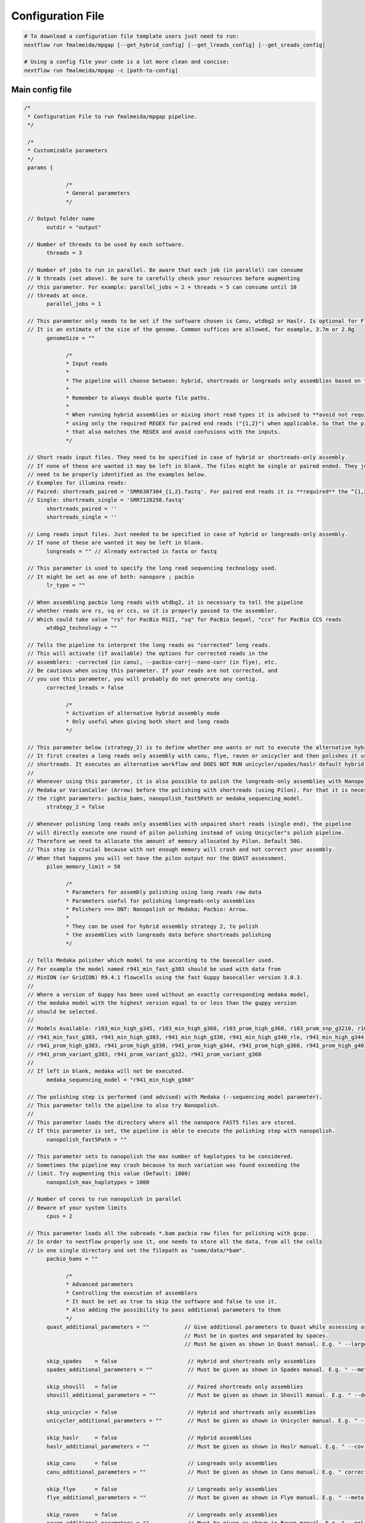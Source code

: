.. _config:

******************
Configuration File
******************

.. code-block:: bash

  # To download a configuration file template users just need to run:
  nextflow run fmalmeida/mpgap [--get_hybrid_config] [--get_lreads_config] [--get_sreads_config]

  # Using a config file your code is a lot more clean and concise:
  nextflow run fmalmeida/mpgap -c [path-to-config]

Main config file
================

.. code-block:: groovy

     /*
      * Configuration File to run fmalmeida/mpgap pipeline.
      */

      /*
      * Customizable parameters
      */
      params {

                  /*
                  * General parameters
                  */

      // Output folder name
            outdir = "output"

      // Number of threads to be used by each software.
            threads = 3

      // Number of jobs to run in parallel. Be aware that each job (in parallel) can consume
      // N threads (set above). Be sure to carefully check your resources before augmenting
      // this parameter. For example: parallel_jobs = 2 + threads = 5 can consume until 10
      // threads at once.
            parallel_jobs = 1

      // This parameter only needs to be set if the software chosen is Canu, wtdbg2 or Haslr. Is optional for Flye.
      // It is an estimate of the size of the genome. Common suffices are allowed, for example, 3.7m or 2.8g
            genomeSize = ""

                  /*
                  * Input reads
                  *
                  * The pipeline will choose between: hybrid, shortreads or longreads only assemblies based on the combination of input files given.
                  *
                  * Remember to always double quote file paths.
                  *
                  * When running hybrid assemblies or mixing short read types it is advised to **avoid not required REGEX** and write the full file path, 
                  * using only the required REGEX for paired end reads ("{1,2}") when applicable. So that the pipeline does not load any different read 
                  * that also matches the REGEX and avoid confusions with the inputs.
                  */

      // Short reads input files. They need to be specified in case of hybrid or shortreads-only assembly.
      // If none of these are wanted it may be left in blank. The files might be single or paired ended. They just
      // need to be properly identified as the examples below.
      // Examples for illumina reads:
      // Paired: shortreads_paired = 'SRR6307304_{1,2}.fastq'. For paired end reads it is **required** the “{1,2}” pattern.
      // Single: shortreads_single = 'SRR7128258.fastq'
            shortreads_paired = ''
            shortreads_single = ''

      // Long reads input files. Just needed to be specified in case of hybrid or longreads-only assembly.
      // If none of these are wanted it may be left in blank.
            longreads = "" // Already extracted in fasta or fastq

      // This parameter is used to specify the long read sequencing technology used.
      // It might be set as one of both: nanopore ; pacbio
            lr_type = ""

      // When assembling pacbio long reads with wtdbg2, it is necessary to tell the pipeline
      // whether reads are rs, sq or ccs, so it is properly passed to the assembler.
      // Which could take value "rs" for PacBio RSII, "sq" for PacBio Sequel, "ccs" for PacBio CCS reads
            wtdbg2_technology = ""

      // Tells the pipeline to interpret the long reads as "corrected" long reads.
      // This will activate (if available) the options for corrected reads in the
      // assemblers: -corrected (in canu), --pacbio-corr|--nano-corr (in flye), etc.
      // Be cautious when using this parameter. If your reads are not corrected, and
      // you use this parameter, you will probably do not generate any contig.
            corrected_lreads = false

                  /*
                  * Activation of alternative hybrid assembly mode
                  * Only useful when giving both short and long reads
                  */

      // This parameter below (strategy_2) is to define whether one wants or not to execute the alternative hybrid assembly method.
      // It first creates a long reads only assembly with canu, flye, raven or unicycler and then polishes it using the provided
      // shortreads. It executes an alternative workflow and DOES NOT RUN unicycler/spades/haslr default hybrid modes.
      //
      // Whenever using this parameter, it is also possible to polish the longreads-only assemblies with Nanopolish,
      // Medaka or VarianCaller (Arrow) before the polishing with shortreads (using Pilon). For that it is necessary to set
      // the right parameters: pacbio_bams, nanopolish_fast5Path or medaka_sequencing_model.
            strategy_2 = false

      // Whenever polishing long reads only assemblies with unpaired short reads (single end), the pipeline
      // will directly execute one round of pilon polishing instead of using Unicycler"s polish pipeline.
      // Therefore we need to allocate the amount of memory allocated by Pilon. Default 50G.
      // This step is crucial because with not enough memory will crash and not correct your assembly.
      // When that happens you will not have the pilon output nor the QUAST assessment.
            pilon_memory_limit = 50

                  /*
                  * Parameters for assembly polishing using long reads raw data
                  * Parameters useful for polishing longreads-only assemblies
                  * Polishers ==> ONT: Nanopolish or Medaka; Pacbio: Arrow.
                  *
                  * They can be used for hybrid assembly strategy 2, to polish
                  * the assemblies with longreads data before shortreads polishing
                  */

      // Tells Medaka polisher which model to use according to the basecaller used.
      // For example the model named r941_min_fast_g303 should be used with data from
      // MinION (or GridION) R9.4.1 flowcells using the fast Guppy basecaller version 3.0.3.
      //
      // Where a version of Guppy has been used without an exactly corresponding medaka model,
      // the medaka model with the highest version equal to or less than the guppy version
      // should be selected.
      //
      // Models Available: r103_min_high_g345, r103_min_high_g360, r103_prom_high_g360, r103_prom_snp_g3210, r103_prom_variant_g3210, r10_min_high_g303, r10_min_high_g340,
      // r941_min_fast_g303, r941_min_high_g303, r941_min_high_g330, r941_min_high_g340_rle, r941_min_high_g344, r941_min_high_g351, r941_min_high_g360, r941_prom_fast_g303,
      // r941_prom_high_g303, r941_prom_high_g330, r941_prom_high_g344, r941_prom_high_g360, r941_prom_high_g4011, r941_prom_snp_g303, r941_prom_snp_g322, r941_prom_snp_g360,
      // r941_prom_variant_g303, r941_prom_variant_g322, r941_prom_variant_g360
      //
      // If left in blank, medaka will not be executed.
            medaka_sequencing_model = "r941_min_high_g360"

      // The polishing step is performed (and advised) with Medaka (--sequencing_model parameter).
      // This parameter tells the pipeline to also try Nanopolish.
      //
      // This parameter loads the directory where all the nanopore FAST5 files are stored.
      // If this parameter is set, the pipeline is able to execute the polishing step with nanopolish.
            nanopolish_fast5Path = ""

      // This parameter sets to nanopolish the max number of haplotypes to be considered.
      // Sometimes the pipeline may crash because to much variation was found exceeding the
      // limit. Try augmenting this value (Default: 1000)
            nanopolish_max_haplotypes = 1000

      // Number of cores to run nanopolish in parallel
      // Beware of your system limits
            cpus = 2

      // This parameter loads all the subreads *.bam pacbio raw files for polishing with gcpp.
      // In order to nextflow properly use it, one needs to store all the data, from all the cells
      // in one single directory and set the filepath as "some/data/*bam".
            pacbio_bams = ""

                  /*
                  * Advanced parameters
                  * Controlling the execution of assemblers
                  * It must be set as true to skip the software and false to use it.
                  * Also adding the possibility to pass additional parameters to them
                  */
            quast_additional_parameters = ""           // Give additional parameters to Quast while assessing assembly metrics. 
                                                       // Must be in quotes and separated by spaces.
                                                       // Must be given as shown in Quast manual. E.g. " --large --eukaryote ".

            skip_spades    = false                      // Hybrid and shortreads only assemblies
            spades_additional_parameters = ""           // Must be given as shown in Spades manual. E.g. " --meta --plasmids "

            skip_shovill   = false                      // Paired shortreads only assemblies
            shovill_additional_parameters = ""          // Must be given as shown in Shovill manual. E.g. " --depth 15 --assembler skesa "

            skip_unicycler = false                      // Hybrid and shortreads only assemblies
            unicycler_additional_parameters = ""        // Must be given as shown in Unicycler manual. E.g. " --mode conservative --no_correct "

            skip_haslr     = false                      // Hybrid assemblies
            haslr_additional_parameters = ""            // Must be given as shown in Haslr manual. E.g. " --cov-lr 30 "

            skip_canu      = false                      // Longreads only assemblies
            canu_additional_parameters = ""             // Must be given as shown in Canu manual. E.g. " correctedErrorRate=0.075 corOutCoverage=200 "

            skip_flye      = false                      // Longreads only assemblies
            flye_additional_parameters = ""             // Must be given as shown in Flye manual. E.g. " --meta --iterations 4 "

            skip_raven     = false                      // Longreads only assemblies
            raven_additional_parameters = ""            // Must be given as shown in Raven manual. E.g. " --polishing-rounds 4 "

            skip_wtdbg2    = false                      // Longreads only assemblies
            wtdbg2_additional_parameters = ""           // Must be given as shown in wtdbg2 manual. E.g. " --tidy-reads 5000 "

            skip_shasta    = false                      // Nanopore longreads only assemblies
            shasta_additional_parameters = ""           // Must be given as shown in shasta manual. E.g. " --Reads.minReadLength 5000 "

      }


      /*
      * Configuring Nextflow reports
      */

      //Trace Report
      trace {
      enabled = false
      file = "${params.outdir}" + "/mpgap_trace.txt"
      fields = 'task_id,name,status,exit,realtime,cpus,%cpu,memory,%mem,rss'
      }

      //Timeline Report
      timeline {
      enabled = false
      file = "${params.outdir}" + "/mpgap_timeline.html"
      }

      //Complete Report
      report {
      enabled = true
      file = "${params.outdir}" + "/mpgap_nextflow_report.html"
      }

      /*
      * Setting up NF profiles
      * To use different profiles and executors
      * please read more at: https://www.nextflow.io/docs/latest/config.html#config-profiles
      */
      profiles {
      standard {
      // Executor
      process.executor = "local"
      // QueueSize limit
      qs = (params.parallel_jobs) ? params.parallel_jobs : 1
      executor {
            name = "local"
            queueSize = qs
      }
      }
      }
